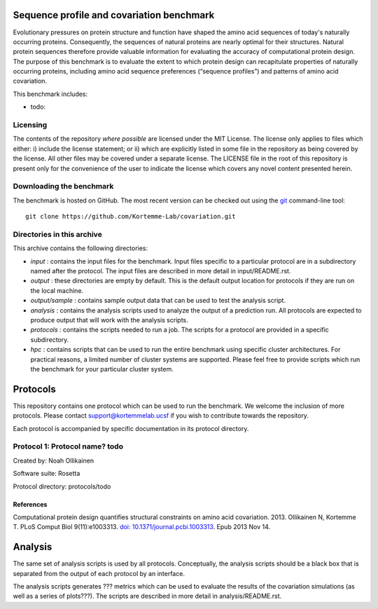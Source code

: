 ====================================
Sequence profile and covariation benchmark
====================================

Evolutionary pressures on protein structure and function have shaped the amino acid sequences of today's naturally occurring proteins. Consequently, the sequences of natural proteins are nearly optimal for their structures. Natural protein sequences therefore provide valuable information for evaluating the accuracy of computational protein design. The purpose of this benchmark is to evaluate the extent to which protein design can recapitulate properties of naturally occurring proteins, including amino acid sequence preferences (“sequence profiles”) and patterns of amino acid covariation.

This benchmark includes:

- todo:

---------
Licensing
---------

The contents of the repository *where possible* are licensed under the MIT License. The license only applies to files which either: i) include the license statement; or ii) which are explicitly listed in some file in the repository as being covered by the license. All other files may be covered under a separate license. The LICENSE file in the root of this repository is present only for the convenience of the user to indicate the license which covers any novel content presented herein.

-------------------------
Downloading the benchmark
-------------------------

The benchmark is hosted on GitHub. The most recent version can be checked out using the `git <http://git-scm.com/>`_ command-line tool:

::

  git clone https://github.com/Kortemme-Lab/covariation.git

---------------------------
Directories in this archive
---------------------------

This archive contains the following directories:

- *input* : contains the input files for the benchmark. Input files specific to a particular protocol are in a subdirectory named after the protocol. The input files are described in more detail in input/README.rst.
- *output* : these directories are empty by default. This is the default output location for protocols if they are run on the local machine.
- *output/sample* : contains sample output data that can be used to test the analysis script.
- *analysis* : contains the analysis scripts used to analyze the output of a prediction run. All protocols are expected to produce output that will work with the analysis scripts.
- *protocols* : contains the scripts needed to run a job. The scripts for a protocol are provided in a specific subdirectory.
- *hpc* : contains scripts that can be used to run the entire benchmark using specific cluster architectures. For practical reasons, a limited number of cluster systems are supported. Please feel free to provide scripts which run the benchmark for your particular cluster system.

=========
Protocols
=========

This repository contains one protocol which can be used to run the benchmark. We welcome the inclusion of more protocols.
Please contact support@kortemmelab.ucsf if you wish to contribute towards the repository.

Each protocol is accompanied by specific documentation in its protocol directory.

--------------------------------------
Protocol 1: Protocol name? todo
--------------------------------------

Created by: Noah Ollikainen

Software suite: Rosetta

Protocol directory: protocols/todo

__________
References
__________

Computational protein design quantifies structural constraints on amino acid covariation. 2013.
Ollikainen N, Kortemme T. PLoS Comput Biol 9(11):e1003313. `doi: 10.1371/journal.pcbi.1003313 <http://dx.doi.org/10.1371/journal.pcbi.1003313>`_. Epub 2013 Nov 14.

========
Analysis
========

The same set of analysis scripts is used by all protocols. Conceptually, the analysis scripts should be a black box that
is separated from the output of each protocol by an interface.

The analysis scripts generates ??? metrics which can be used to evaluate the results of the covariation simulations (as
well as a series of plots???). The scripts are described in more detail in analysis/README.rst.
